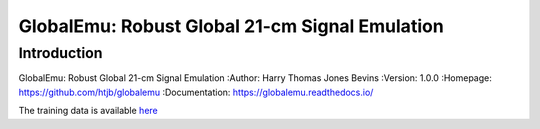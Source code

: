 ===============================================
GlobalEmu: Robust Global 21-cm Signal Emulation
===============================================

Introduction
------------

GlobalEmu: Robust Global 21-cm Signal Emulation
:Author: Harry Thomas Jones Bevins
:Version: 1.0.0
:Homepage: https://github.com/htjb/globalemu
:Documentation: https://globalemu.readthedocs.io/

The training data is available `here <https://people.ast.cam.ac.uk/~afialkov/>`__
